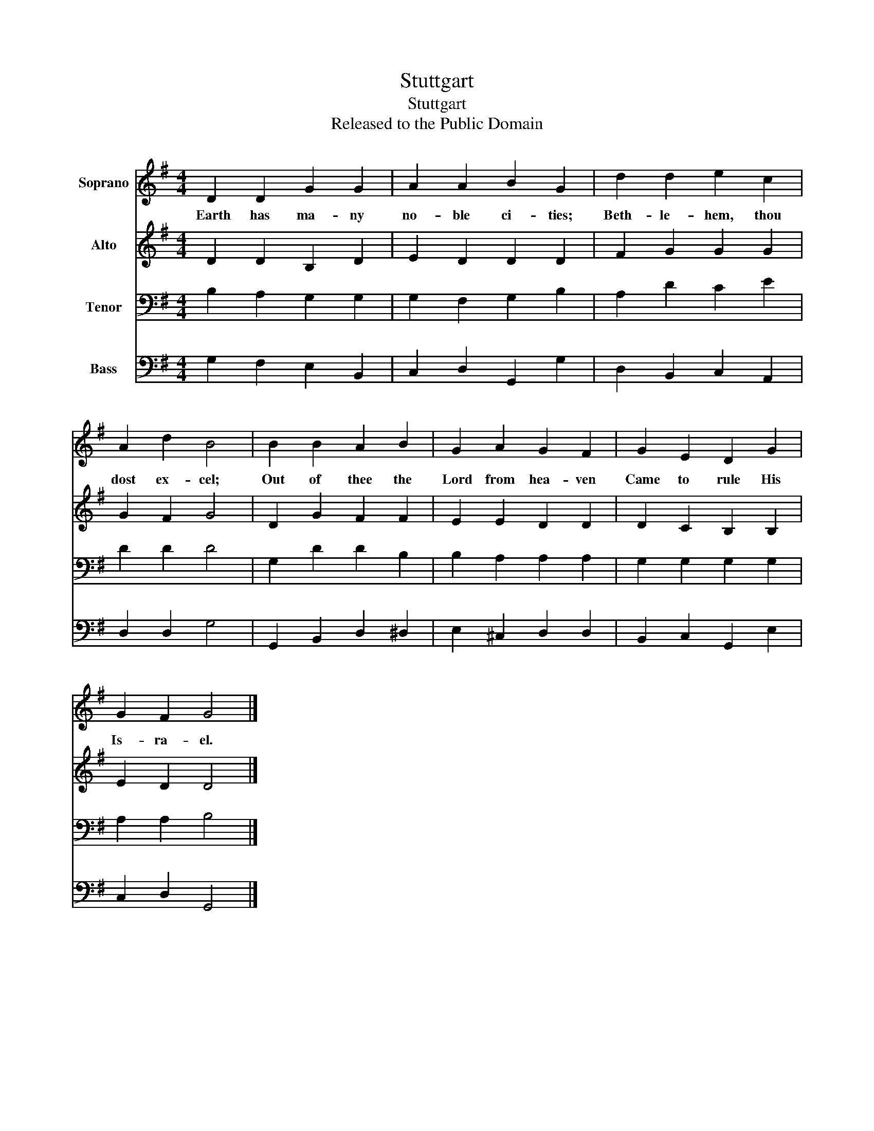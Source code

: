 X:1
T:Stuttgart
T:Stuttgart
T:Released to the Public Domain
Z:Released to the Public Domain
%%score 1 2 3 4
L:1/8
M:4/4
K:G
V:1 treble nm="Soprano"
V:2 treble nm="Alto"
V:3 bass nm="Tenor"
V:4 bass nm="Bass"
V:1
 D2 D2 G2 G2 | A2 A2 B2 G2 | d2 d2 e2 c2 | A2 d2 B4 | B2 B2 A2 B2 | G2 A2 G2 F2 | G2 E2 D2 G2 | %7
w: Earth has ma- ny|no- ble ci- ties;|Beth- le- hem, thou|dost ex- cel;|Out of thee the|Lord from hea- ven|Came to rule His|
 G2 F2 G4 |] %8
w: Is- ra- el.|
V:2
 D2 D2 B,2 D2 | E2 D2 D2 D2 | F2 G2 G2 G2 | G2 F2 G4 | D2 G2 F2 F2 | E2 E2 D2 D2 | D2 C2 B,2 B,2 | %7
 E2 D2 D4 |] %8
V:3
 B,2 A,2 G,2 G,2 | G,2 F,2 G,2 B,2 | A,2 D2 C2 E2 | D2 D2 D4 | G,2 D2 D2 B,2 | B,2 A,2 A,2 A,2 | %6
 G,2 G,2 G,2 G,2 | A,2 A,2 B,4 |] %8
V:4
 G,2 F,2 E,2 B,,2 | C,2 D,2 G,,2 G,2 | D,2 B,,2 C,2 A,,2 | D,2 D,2 G,4 | G,,2 B,,2 D,2 ^D,2 | %5
 E,2 ^C,2 D,2 D,2 | B,,2 C,2 G,,2 E,2 | C,2 D,2 G,,4 |] %8

